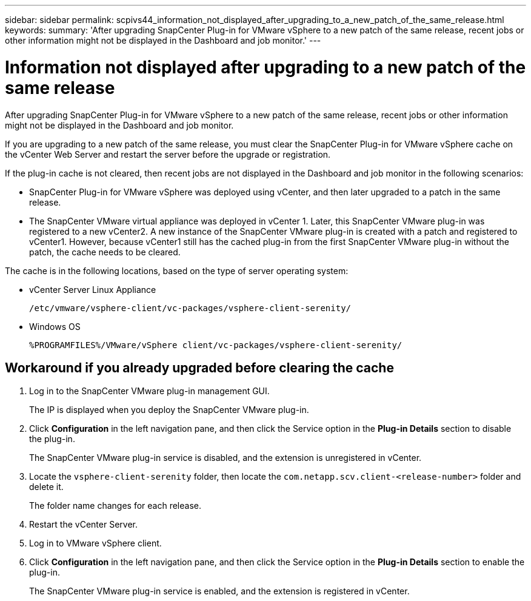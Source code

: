 ---
sidebar: sidebar
permalink: scpivs44_information_not_displayed_after_upgrading_to_a_new_patch_of_the_same_release.html
keywords:
summary: 'After upgrading SnapCenter Plug-in for VMware vSphere to a new patch of the same release, recent jobs or other information might not be displayed in the Dashboard and job monitor.'
---

= Information not displayed after upgrading to a new patch of the same release
:hardbreaks:
:nofooter:
:icons: font
:linkattrs:
:imagesdir: ./media/

//
// This file was created with NDAC Version 2.0 (August 17, 2020)
//
// 2020-09-09 12:24:28.887293
//

[.lead]
After upgrading SnapCenter Plug-in for VMware vSphere to a new patch of the same release, recent jobs or other information might not be displayed in the Dashboard and job monitor.

If you are upgrading to a new patch of the same release, you must clear the SnapCenter Plug-in for VMware vSphere cache on the vCenter Web Server and restart the server before the upgrade or registration.

If the plug-in cache is not cleared, then recent jobs are not displayed in the Dashboard and job monitor in the following scenarios:

* SnapCenter Plug-in for VMware vSphere was deployed using vCenter, and then later upgraded to a patch in the same release.
* The SnapCenter VMware virtual appliance was deployed in vCenter 1. Later, this SnapCenter VMware plug-in was registered to a new vCenter2. A new instance of the SnapCenter VMware plug-in is created with a patch and registered to vCenter1. However, because vCenter1 still has the cached plug-in from the first SnapCenter VMware plug-in without the patch, the cache needs to be cleared.

The cache is in the following locations, based on the type of server operating system:

* vCenter Server Linux Appliance
+
`/etc/vmware/vsphere-client/vc-packages/vsphere-client-serenity/`

* Windows OS
+
`%PROGRAMFILES%/VMware/vSphere client/vc-packages/vsphere-client-serenity/`
// BURT 1378132 observation 75, March 2021 Ronya
// Removed Mac OS bullet


== Workaround if you already upgraded before clearing the cache

. Log in to the SnapCenter VMware plug-in management GUI.
+
The IP is displayed when you deploy the SnapCenter VMware plug-in.

. Click *Configuration* in the left navigation pane, and then click the Service option in the *Plug-in Details* section to disable the plug-in.
+
The SnapCenter VMware plug-in service is disabled, and the extension is unregistered in vCenter.

. Locate the `vsphere-client-serenity` folder, then locate the `com.netapp.scv.client-<release-number>` folder and delete it.
+
The folder name changes for each release.

. Restart the vCenter Server.

. Log in to VMware vSphere client.
. Click *Configuration* in the left navigation pane, and then click the Service option in the *Plug-in Details* section to enable the plug-in.
+
The SnapCenter VMware plug-in service is enabled, and the extension is registered in vCenter.
